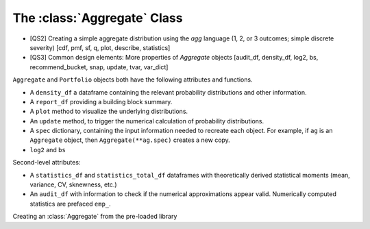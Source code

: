 .. _2_x_aggregate:

The :class:`Aggregate` Class
=============================

* [QS2] Creating a simple aggregate distribution using the `agg` language (1, 2, or 3 outcomes; simple discrete severity) [cdf, pmf, sf, q, plot, describe, statistics]

* [QS3] Common design elements: More properties of `Aggregate` objects [audit_df, density_df, log2, bs, recommend_bucket, snap, update, tvar, var_dict]



``Aggregate`` and ``Portfolio`` objects both have the following attributes and functions.

* A ``density_df`` a dataframe containing the relevant probability distributions and other information.
* A ``report_df`` providing a building block summary.
* A ``plot`` method to visualize the underlying distributions.
* An ``update`` method, to trigger the numerical calculation of probability distributions.
* A ``spec`` dictionary, containing the input information needed to recreate each object. For example, if ``ag`` is an ``Aggregate`` object, then ``Aggregate(**ag.spec)`` creates a new copy.
* ``log2`` and ``bs``

Second-level attributes:

* A ``statistics_df`` and ``statistics_total_df`` dataframes with theoretically derived statistical moments (mean, variance, CV, sknewness, etc.)
* An ``audit_df`` with information to check if the numerical approximations appear valid. Numerically computed statistics are prefaced ``emp_``.


Creating an :class:`Aggregate` from the pre-loaded library

.. ipython:: python
    :okwarning:

    from aggregate import build
    a, d = build.show('^B.*1$')
